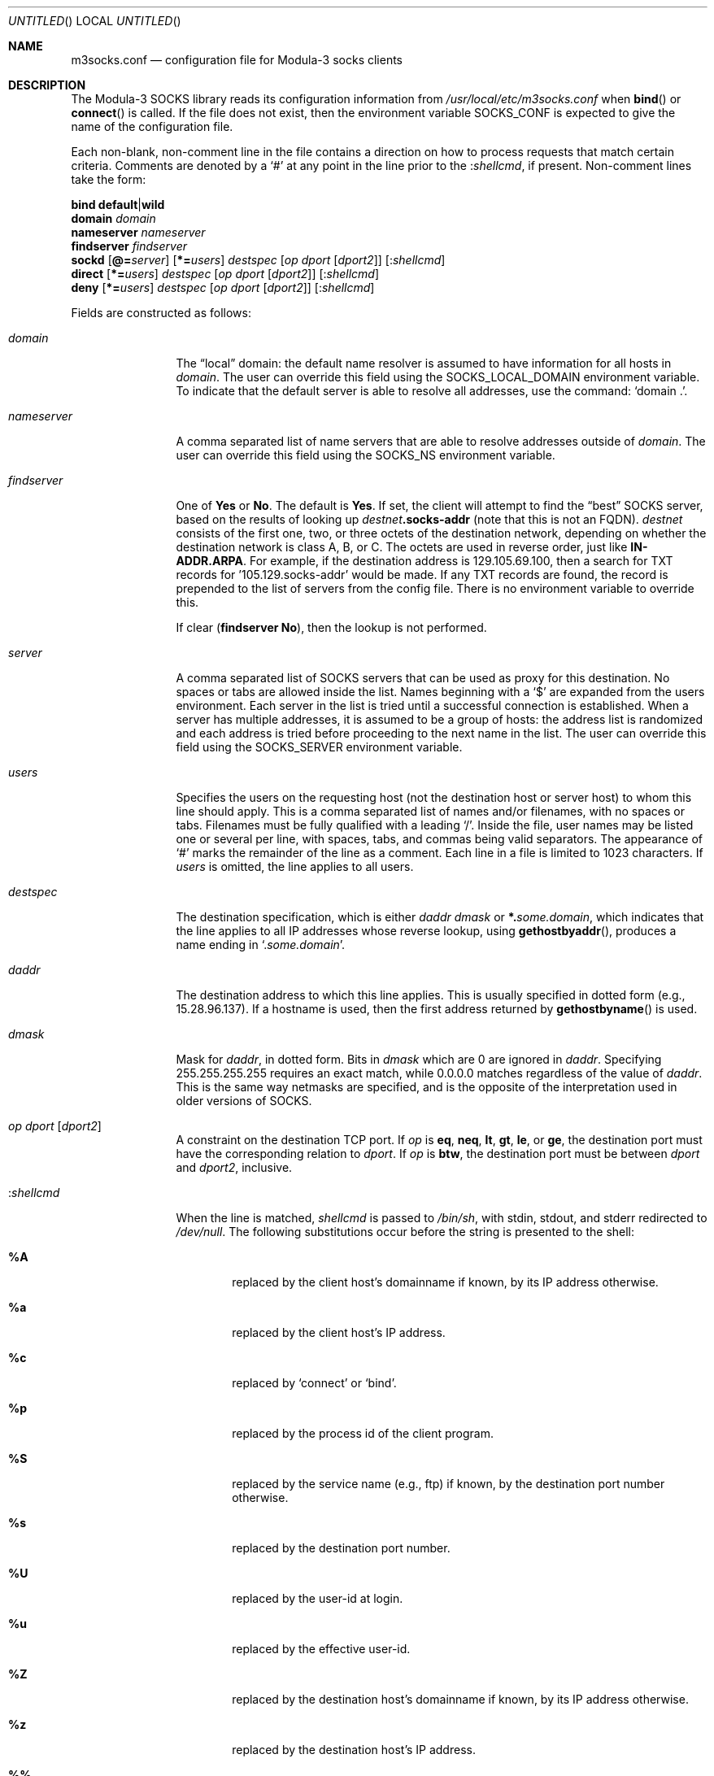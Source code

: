 .\" From: /3a/socks/man/RCS/socks.conf.4,v 2.11 1995/05/05 18:05:26 lamont Exp
.Dd May 5, 1995
.Os FreeBSD
.Dt M3SOCKS.CONF 5
.Sh NAME
.Nm m3socks.conf
.Nd configuration file for Modula-3 socks clients
.Sh DESCRIPTION
The Modula-3 SOCKS library reads its configuration information from 
.Pa /usr/local/etc/m3socks.conf
when
.Fn bind
or
.Fn connect
is called.
If the file does not exist, then the environment variable
.Ev SOCKS_CONF
is expected to give the name of the configuration file.
.Pp
Each non-blank, non-comment line in the file contains a direction on how
to process requests that match certain criteria.
Comments are denoted by a
.Ql #
at any point in the line prior to the
.Ic : Ns Ar shellcmd ,
if present.
Non-comment lines take the form:
.Pp
.Bl -item -compact
.It
.Ic bind default Ns \*(Ba Ns Ic wild
.It
.Ic domain Ar domain
.It
.Ic nameserver Ar nameserver
.It
.Ic findserver Ar findserver
.It
.Ic sockd
.Op Ic @= Ns Ar server
.Op Ic *= Ns Ar users
.Ar destspec
.Op Ar op Ar dport Op Ar dport2
.Op Ic : Ns Ar shellcmd
.It
.Ic direct
.Op Ic *= Ns Ar users
.Ar destspec
.Op Ar op Ar dport Op Ar dport2
.Op Ic : Ns Ar shellcmd
.It
.Ic deny
.Op Ic *= Ns Ar users
.Ar destspec
.Op Ar op Ar dport Op Ar dport2
.Op Ic : Ns Ar shellcmd
.El
.Pp
Fields are constructed as follows:
.Bl -tag -width Fl
.It Ar domain
The
.Dq local
domain:  the default name resolver is assumed to have
information for all hosts in 
.Ar domain .
The user can override this field using the
.Ev SOCKS_LOCAL_DOMAIN
environment variable.
To indicate that the default server is able to resolve all addresses,
use the command:
.Ql domain \&. .
.It Ar nameserver
A comma separated list of name servers that are able to resolve addresses
outside of
.Ar domain .
The user can override this field using the
.Ev SOCKS_NS
environment variable.
.It Ar findserver
One of
.Ic Yes
or
.Ic \&No .
The default is
.Ic Yes .
If set, the client will attempt to find the
.Dq best
SOCKS server, based
on the results of looking up
.Ar destnet Ns Ic .socks-addr
(note that this is not an FQDN).
.Ar destnet
consists of the first one, two, or three octets of the destination network,
depending on whether the destination network is class A, B, or C.  The octets
are used in reverse order, just like
.Ic IN-ADDR.ARPA .
For example, if the destination address is 129.105.69.100, then a search for
TXT records for '105.129.socks-addr' would be made.  If any TXT records are
found, the record is prepended
to the list of servers from the config file.  There is no environment
variable to override this.
.Pp
If clear
.Pq Ic findserver Ic \&No ,
then the lookup is not performed.
.It Ar server
A comma separated list of SOCKS servers that can
be used as proxy for this destination.  No spaces or tabs are allowed
inside the list.  Names beginning with a
.Ql $
are expanded from the users
environment.  Each server in the list is tried until a successful
connection is established.  When a server has multiple addresses, it
is assumed to be a group of hosts: the address list is randomized and
each address is tried before proceeding to the next name in the list.
The user can override this field using the
.Ev SOCKS_SERVER
environment variable.
.It Ar users
Specifies the users on the requesting host (not the destination host
or server host) to whom this line should apply.  This is a comma
separated list of names and/or filenames, with no spaces or tabs.
Filenames must be fully qualified with a leading
.Ql / .
Inside the file, user names may be listed one or several
per line, with spaces, tabs, and commas being valid separators.
The appearance of
.Ql #
marks the remainder of the line as a comment.  Each line in a file
is limited to 1023 characters.  If
.Ar users
is omitted, the line applies to all users.
.It Ar destspec
The destination specification, which is either
.Ar daddr dmask
or
.Ic *. Ns Ar some.domain ,
which indicates that the line applies to all IP addresses
whose reverse lookup, using 
.Fn gethostbyaddr ,
produces a name ending in
.Ql Cm . Ns Ar some.domain .
.It Ar daddr
The destination address to which this line applies.  This is
usually specified in dotted form (e.g., 15.28.96.137).
If a hostname is used, then the first address returned by
.Fn gethostbyname
is used.
.It Ar dmask
Mask for
.Ar daddr ,
in dotted form.  Bits in
.Ar dmask
which are 0 are ignored in
.Ar daddr .
Specifying 255.255.255.255 requires an exact match, while 0.0.0.0 matches
regardless of the value of
.Ar daddr .
This is the same way netmasks are specified, and is the opposite
of the interpretation used in older versions of SOCKS.
.It Ar op dport Op Ar dport2
A constraint on the destination TCP port.
If
.Ar op
is
.Ic eq ,
.Ic neq ,
.Ic \&lt ,
.Ic gt ,
.Ic le ,
or
.Ic ge ,
the destination port must have the corresponding relation to
.Ar dport .
If
.Ar op
is
.Ic btw ,
the destination port must be between
.Ar dport
and 
.Ar dport2 ,
inclusive.
.It Ic : Ns Ar shellcmd
When the line is matched,
.Ar shellcmd
is passed to
.Pa /bin/sh ,
with stdin, stdout, and stderr redirected to
.Pa /dev/null .
The following substitutions occur before the string
is presented to the shell:
.Bl -tag -width \&%Xxx
.It Cm \&%A
replaced by the client host's domainname if known,
by its IP address otherwise.
.It Cm \&%a
replaced by the client host's IP address.
.It Cm \&%c
replaced by
.Ql connect
or
.Ql bind .
.It Cm \&%p
replaced by the process id of the client program.
.It Cm \&%S
replaced by the service name (e.g., ftp) if known,
by the destination port number otherwise.
.It Cm \&%s
replaced by the destination port number.
.It Cm \&%U
replaced by the user-id at login.
.It Cm \&%u
replaced by the effective user-id.
.It Cm \&%Z
replaced by the destination host's domainname if known,
by its IP address otherwise.
.It Cm \&%z
replaced by the destination host's IP address.
.It Cm \&%%
replaced by a single
.Ql \&% .
.El
.El
.Sh EXAMPLES
All connections to net 15 are local:
.Dl Ic direct 15.0.0.0 255.0.0.0
.Pp
Deny all requests destined for hosts on network 23:
.Dl Ic deny 23.0.0.0 255.0.0.0
.Pp
Use the server my-server for hosts on network 36:
.Dl Ic sockd @=my-server 36.0.0.0 255.0.0.0
.Pp
A typical complete configuration file:
.Bd -literal -offset indent
# The default name server is used for addresses inside
# the FreeBSD.org domain.
domain FreeBSD.org
# ns.FreeBSD.org is used as the name server for addresses
# outside FreeBSD.org.
nameserver ns.FreeBSD.org
# Don't find socks servers automatically.
findserver No
# All local connections are direct.
direct *.FreeBSD.org
# All other connections use the SOCKS server
# on socks.FreeBSD.org.
sockd @=socks.FreeBSD.org 0.0.0.0 0.0.0.0
.Ed
.Sh SEE ALSO
.Xr m3socks 1
.Sh AUTHORS
SOCKS was developed by David Koblas and Ying-Da Lee.
The HP enhancements were done by LaMont Jones.
